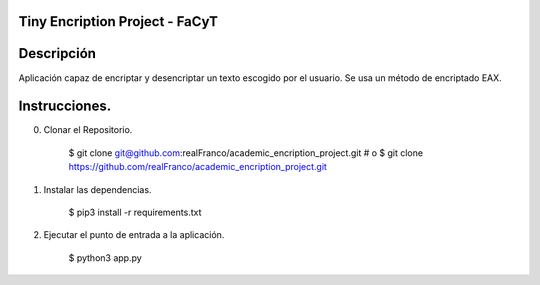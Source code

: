 =======================
Tiny Encription Project - FaCyT
=======================

.. image:: https://img.shields.io/badge/python-3.6%2B-blue.svg?style=for-the-badge&logo=appveyor
   :alt: Supported Python Versions
   
.. image:: https://img.shields.io/badge/Algrotihim-EAX-green?style=for-the-badge&logo=appveyor
   :alt: Supported Python Versions


=======================
Descripción 
=======================

Aplicación capaz de encriptar y desencriptar un texto escogido por el usuario. Se usa un método de encriptado EAX.


================================
Instrucciones.
================================

0. Clonar el Repositorio. 

    $ git clone git@github.com:realFranco/academic_encription_project.git
    # o
    $ git clone https://github.com/realFranco/academic_encription_project.git

1. Instalar las dependencias.

    $ pip3 install -r requirements.txt

2. Ejecutar el punto de entrada a la aplicación.

    $ python3 app.py
